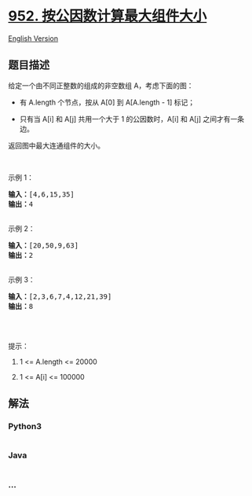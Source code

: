 * [[https://leetcode-cn.com/problems/largest-component-size-by-common-factor][952.
按公因数计算最大组件大小]]
  :PROPERTIES:
  :CUSTOM_ID: 按公因数计算最大组件大小
  :END:
[[./solution/0900-0999/0952.Largest Component Size by Common Factor/README_EN.org][English
Version]]

** 题目描述
   :PROPERTIES:
   :CUSTOM_ID: 题目描述
   :END:

#+begin_html
  <!-- 这里写题目描述 -->
#+end_html

#+begin_html
  <p>
#+end_html

给定一个由不同正整数的组成的非空数组 A，考虑下面的图：

#+begin_html
  </p>
#+end_html

#+begin_html
  <ul>
#+end_html

#+begin_html
  <li>
#+end_html

有 A.length 个节点，按从 A[0] 到 A[A.length - 1] 标记；

#+begin_html
  </li>
#+end_html

#+begin_html
  <li>
#+end_html

只有当 A[i] 和 A[j] 共用一个大于 1 的公因数时，A[i] 和 A[j]
之间才有一条边。

#+begin_html
  </li>
#+end_html

#+begin_html
  </ul>
#+end_html

#+begin_html
  <p>
#+end_html

返回图中最大连通组件的大小。

#+begin_html
  </p>
#+end_html

#+begin_html
  <p>
#+end_html

 

#+begin_html
  </p>
#+end_html

#+begin_html
  <ol>
#+end_html

#+begin_html
  </ol>
#+end_html

#+begin_html
  <p>
#+end_html

示例 1：

#+begin_html
  </p>
#+end_html

#+begin_html
  <pre>
  <strong>输入：</strong>[4,6,15,35]
  <strong>输出：</strong>4
  <img alt="" src="https://cdn.jsdelivr.net/gh/doocs/leetcode@main/solution/0900-0999/0952.Largest Component Size by Common Factor/images/ex1.png" style="height: 50px; width: 257px;" />
  </pre>
#+end_html

#+begin_html
  <p>
#+end_html

示例 2：

#+begin_html
  </p>
#+end_html

#+begin_html
  <pre>
  <strong>输入：</strong>[20,50,9,63]
  <strong>输出：</strong>2
  <img alt="" src="https://cdn.jsdelivr.net/gh/doocs/leetcode@main/solution/0900-0999/0952.Largest Component Size by Common Factor/images/ex2.png" style="height: 50px; width: 293px;" />
  </pre>
#+end_html

#+begin_html
  <p>
#+end_html

示例 3：

#+begin_html
  </p>
#+end_html

#+begin_html
  <pre>
  <strong>输入：</strong>[2,3,6,7,4,12,21,39]
  <strong>输出：</strong>8
  <img alt="" src="https://cdn.jsdelivr.net/gh/doocs/leetcode@main/solution/0900-0999/0952.Largest Component Size by Common Factor/images/ex3.png" style="height: 180px; width: 346px;" />
  </pre>
#+end_html

#+begin_html
  <p>
#+end_html

 

#+begin_html
  </p>
#+end_html

#+begin_html
  <p>
#+end_html

提示：

#+begin_html
  </p>
#+end_html

#+begin_html
  <ol>
#+end_html

#+begin_html
  <li>
#+end_html

1 <= A.length <= 20000

#+begin_html
  </li>
#+end_html

#+begin_html
  <li>
#+end_html

1 <= A[i] <= 100000

#+begin_html
  </li>
#+end_html

#+begin_html
  </ol>
#+end_html

** 解法
   :PROPERTIES:
   :CUSTOM_ID: 解法
   :END:

#+begin_html
  <!-- 这里可写通用的实现逻辑 -->
#+end_html

#+begin_html
  <!-- tabs:start -->
#+end_html

*** *Python3*
    :PROPERTIES:
    :CUSTOM_ID: python3
    :END:

#+begin_html
  <!-- 这里可写当前语言的特殊实现逻辑 -->
#+end_html

#+begin_src python
#+end_src

*** *Java*
    :PROPERTIES:
    :CUSTOM_ID: java
    :END:

#+begin_html
  <!-- 这里可写当前语言的特殊实现逻辑 -->
#+end_html

#+begin_src java
#+end_src

*** *...*
    :PROPERTIES:
    :CUSTOM_ID: section
    :END:
#+begin_example
#+end_example

#+begin_html
  <!-- tabs:end -->
#+end_html
